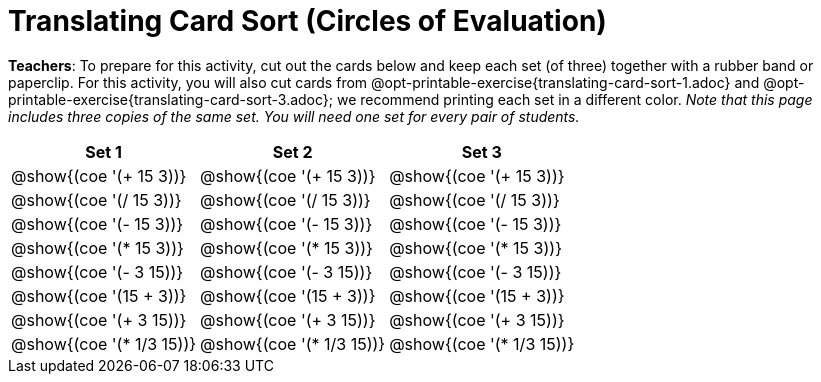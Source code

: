 = Translating Card Sort (Circles of Evaluation)

++++
<style>
table {grid-auto-rows: 1fr;}
</style>
++++


*Teachers*: To prepare for this activity, cut out the cards below and keep each set (of three) together with a rubber band or paperclip. For this activity, you will also cut cards from @opt-printable-exercise{translating-card-sort-1.adoc} and @opt-printable-exercise{translating-card-sort-3.adoc}; we recommend printing each set in a different color. __Note that this page includes three copies of the same set. You will need one set for every pair of students.__




[.FillVerticalSpace, cols="^.^1a,^.^1a,^.^1a", stripes="none", options="header"]
|===
| Set 1 | Set 2 | Set 3
| @show{(coe '(+ 15 3))} | @show{(coe '(+ 15 3))} | @show{(coe '(+ 15 3))}

| @show{(coe '(/ 15 3))}	| @show{(coe '(/ 15 3))}	| @show{(coe '(/ 15 3))}

| @show{(coe '(- 15 3))}	| @show{(coe '(- 15 3))}	| @show{(coe '(- 15 3))}

| @show{(coe '(* 15 3))}	| @show{(coe '(* 15 3))}	| @show{(coe '(* 15 3))}

| @show{(coe '(- 3 15))}	| @show{(coe '(- 3 15))}	| @show{(coe '(- 3 15))}

| @show{(coe '(15 + 3))}	| @show{(coe '(15 + 3))}	| @show{(coe '(15 + 3))}

| @show{(coe '(+ 3 15))}	| @show{(coe '(+ 3 15))}	| @show{(coe '(+ 3 15))}

| @show{(coe '(* 1/3 15))}	| @show{(coe '(* 1/3 15))}	| @show{(coe '(* 1/3 15))}

|===

